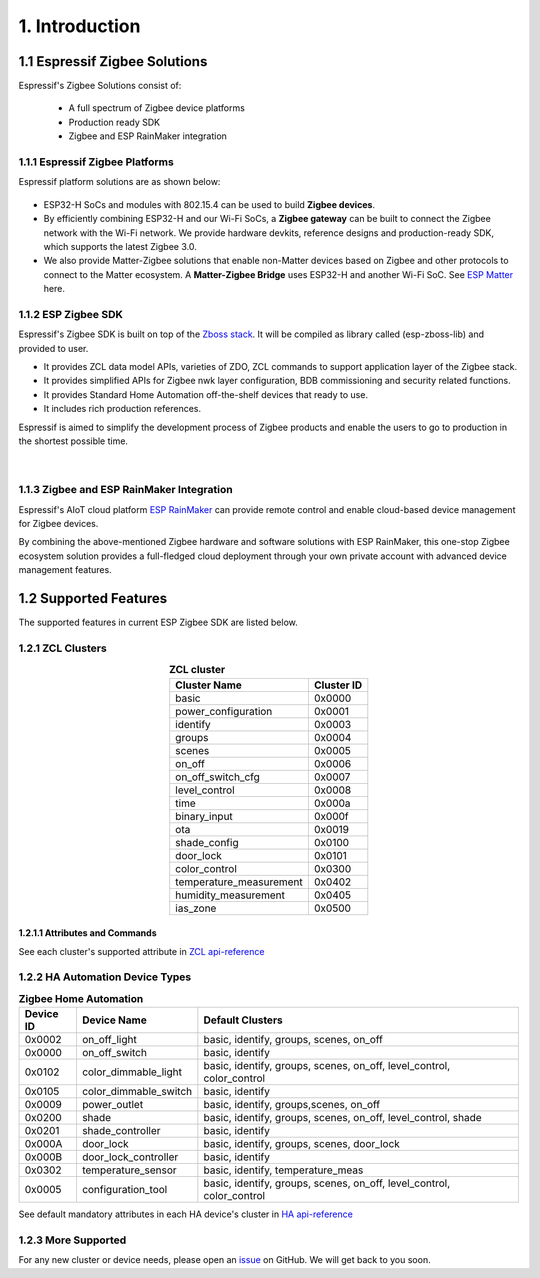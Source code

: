 1. Introduction
===============

1.1 Espressif Zigbee Solutions
------------------------------

Espressif's Zigbee Solutions consist of:

   - A full spectrum of Zigbee device platforms
   - Production ready SDK
   - Zigbee and ESP RainMaker integration

1.1.1 Espressif Zigbee Platforms
~~~~~~~~~~~~~~~~~~~~~~~~~~~~~~~~

Espressif platform solutions are as shown below:

.. figure:: ../_static/esp_zigbee_platform.png
    :align: center
    :alt: ESP platform
    :figclass: align-center

- ESP32-H SoCs and modules with 802.15.4 can be used to build **Zigbee devices**.
- By efficiently combining ESP32-H and our Wi-Fi SoCs, a **Zigbee gateway** can be built to connect the Zigbee network with the Wi-Fi network. We provide hardware devkits, reference designs and production-ready SDK, which supports the latest Zigbee 3.0.
- We also provide Matter-Zigbee solutions that enable non-Matter devices based on Zigbee and other protocols to connect to the Matter ecosystem. A **Matter-Zigbee Bridge** uses ESP32-H and another Wi-Fi SoC. See `ESP Matter <https://docs.espressif.com/projects/esp-matter/en/main/esp32/>`__ here.

1.1.2 ESP Zigbee SDK
~~~~~~~~~~~~~~~~~~~~

Espressif's Zigbee SDK is built on top of the `Zboss stack <https://dsr-zboss.com/>`__. It will be compiled as library called (esp-zboss-lib) and provided to user.

-  It provides ZCL data model APIs, varieties of ZDO, ZCL commands to support application layer of the Zigbee stack.
-  It provides simplified APIs for Zigbee nwk layer configuration, BDB commissioning and security related functions. 
-  It provides Standard Home Automation off-the-shelf devices that ready to use.
-  It includes rich production references.

Espressif is aimed to simplify the development process of Zigbee products and enable the users to go to production in the shortest possible time.

.. figure:: ../_static/esp_zigbee_stack.png
    :align: center
    :alt: ESP Zigbee Software Components
    :figclass: align-center

|  

1.1.3 Zigbee and ESP RainMaker Integration
~~~~~~~~~~~~~~~~~~~~~~~~~~~~~~~~~~~~~~~~~~

Espressif's AIoT cloud platform `ESP RainMaker <https://rainmaker.espressif.com/>`__ can provide remote control and enable cloud-based device management for Zigbee devices.

By combining the above-mentioned Zigbee hardware and software solutions with ESP RainMaker, this one-stop Zigbee ecosystem solution provides a full-fledged cloud deployment through your own private account with advanced device management features.

.. todo::
    Add introduction here and add example in the rainmaker repository for Zigbee solution

1.2 Supported Features
----------------------

The supported features in current ESP Zigbee SDK are listed below.

1.2.1 ZCL Clusters
~~~~~~~~~~~~~~~~~~

.. table:: **ZCL cluster**
   :align: center

   ========================= ============ 
         Cluster Name         Cluster ID  
   ========================= ============ 
            basic               0x0000    
      power_configuration       0x0001
           identify             0x0003    
            groups              0x0004    
            scenes              0x0005    
            on_off              0x0006    
       on_off_switch_cfg        0x0007    
         level_control          0x0008    
             time               0x000a    
         binary_input           0x000f    
              ota               0x0019    
         shade_config           0x0100    
           door_lock            0x0101    
         color_control          0x0300    
    temperature_measurement     0x0402
      humidity_measurement      0x0405
           ias_zone             0x0500    
   ========================= ============ 


1.2.1.1 Attributes and Commands
^^^^^^^^^^^^^^^^^^^^^^^^^^^^^^^

See each cluster's supported attribute in `ZCL api-reference <https://docs.espressif.com/projects/esp-zigbee-sdk/en/latest/esp32/api-reference/zcl/index.html>`__


1.2.2 HA Automation Device Types
~~~~~~~~~~~~~~~~~~~~~~~~~~~~~~~~

.. table:: **Zigbee Home Automation**
   :align: center

   =========== ======================= ======================================================================= 
    Device ID       Device Name                                   Default Clusters                             
   =========== ======================= ======================================================================= 
     0x0002         on_off_light                       basic, identify, groups, scenes, on_off                 
     0x0000         on_off_switch                                 basic, identify                              
     0x0102     color_dimmable_light    basic, identify, groups, scenes, on_off, level_control, color_control  
     0x0105     color_dimmable_switch                              basic, identify                             
     0x0009         power_outlet                       basic, identify, groups,scenes, on_off                  
     0x0200             shade               basic, identify, groups, scenes, on_off, level_control, shade      
     0x0201       shade_controller                                 basic, identify                             
     0x000A           door_lock                      basic, identify, groups, scenes, door_lock                
     0x000B     door_lock_controller                               basic, identify                             
     0x0302      temperature_sensor                       basic, identify, temperature_meas                    
     0x0005      configuration_tool     basic, identify, groups, scenes, on_off, level_control, color_control  
   =========== ======================= ======================================================================= 

See default mandatory attributes in each HA device's cluster in `HA api-reference <https://docs.espressif.com/projects/esp-zigbee-sdk/en/latest/esp32/api-reference/ha/index.html>`__

1.2.3 More Supported
~~~~~~~~~~~~~~~~~~~~

For any new cluster or device needs, please open an `issue <https://github.com/espressif/esp-zigbee-sdk/issues>`__ on GitHub. We will get back to you soon.
